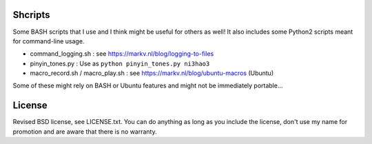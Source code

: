 
Shcripts
---------------------------------

Some BASH scripts that I use and I think might be useful for others as well! It also includes some Python2 scripts meant for command-line usage.

* command_logging.sh : see https://markv.nl/blog/logging-to-files
* pinyin_tones.py : Use as ``python pinyin_tones.py ni3hao3``
* macro_record.sh / macro_play.sh : see https://markv.nl/blog/ubuntu-macros (Ubuntu)

Some of these might rely on BASH or Ubuntu features and might not be immediately portable...

License
---------------------------------

Revised BSD license, see LICENSE.txt. You can do anything as long as you include the license, don't use my name for promotion and are aware that there is no warranty.



